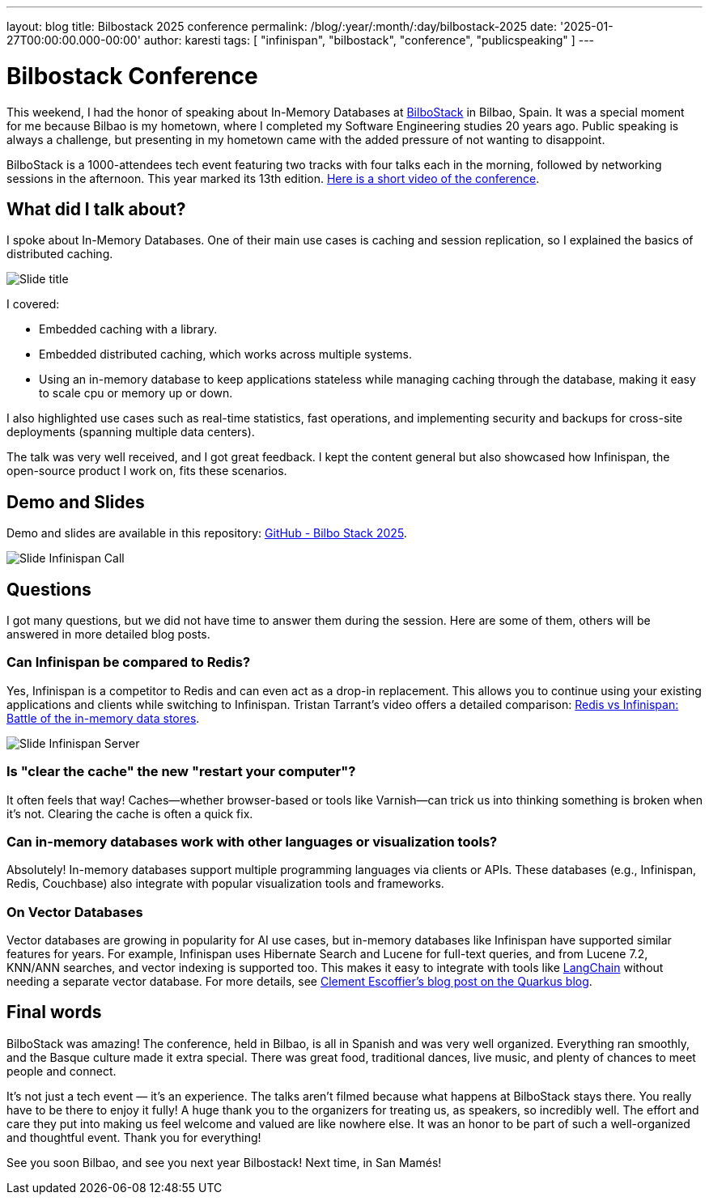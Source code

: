 ---
layout: blog
title: Bilbostack 2025 conference
permalink: /blog/:year/:month/:day/bilbostack-2025
date: '2025-01-27T00:00:00.000-00:00'
author: karesti
tags: [ "infinispan", "bilbostack", "conference", "publicspeaking" ]
---

= Bilbostack Conference

This weekend, I had the honor of speaking about In-Memory Databases at https://bilbostack.com/[BilboStack] in Bilbao, Spain.
It was a special moment for me because Bilbao is my hometown, where I completed
my Software Engineering studies 20 years ago. Public speaking
is always a challenge, but presenting in my hometown came with the added
pressure of not wanting to disappoint.

BilboStack is a 1000-attendees tech event featuring two tracks with four talks each in
the morning, followed by networking sessions in the afternoon.
This year marked its 13th edition. https://www.linkedin.com/posts/bart-farrell_bilbostack-activity-7289558740582748160-P2dl?utm_source=share&utm_medium=member_desktop[Here is a short video of the conference].

== What did I talk about?
I spoke about In-Memory Databases. One of their main use cases is caching and session replication, so I explained
the basics of distributed caching.

image::/assets/images/blog/2025-bilbostack/title.jpeg[Slide title]

I covered:

* Embedded caching  with a library.
* Embedded distributed caching, which works across multiple systems.
* Using an in-memory database to keep applications stateless while managing
caching through the database, making it easy to scale cpu or memory up or down.

I also highlighted use cases such as real-time statistics, fast operations,
and implementing security and backups for cross-site deployments
(spanning multiple data centers).

The talk was very well received, and I got great feedback.
I kept the content general but also showcased how Infinispan,
the open-source product I work on, fits these scenarios.

== Demo and Slides
Demo and slides are available in this repository:
https://github.com/karesti/bilbostack-2025[GitHub - Bilbo Stack 2025].

image::/assets/images/blog/2025-bilbostack/infinispan.jpeg[Slide Infinispan Call]

== Questions
I got many questions, but we did not have time to answer them during the session.
Here are some of them, others will be answered in more detailed blog posts.

=== Can Infinispan be compared to Redis?
Yes, Infinispan is a competitor to Redis and can even act as a drop-in
replacement. This allows you to continue using your existing applications
and clients while switching to Infinispan. Tristan Tarrant’s video offers
a detailed comparison: https://www.youtube.com/watch?v=Kb46QFigx84&t=1s[Redis vs Infinispan: Battle of the in-memory data stores].

image::/assets/images/blog/2025-bilbostack/slide.jpeg[Slide Infinispan Server]

=== Is "clear the cache" the new "restart your computer"?
It often feels that way! Caches—whether browser-based or tools like
Varnish—can trick us into thinking something is broken when it’s not.
Clearing the cache is often a quick fix.

=== Can in-memory databases work with other languages or visualization tools?
Absolutely! In-memory databases support multiple programming languages via
clients or APIs. These databases (e.g., Infinispan, Redis, Couchbase)
also integrate with popular visualization tools and frameworks.

=== On Vector Databases
Vector databases are growing in popularity for AI use cases, but
in-memory databases like Infinispan have supported similar features for years.
For example, Infinispan uses Hibernate Search and Lucene for full-text queries, and
from Lucene 7.2, KNN/ANN searches, and vector indexing is supported too. This makes it easy to integrate with
tools like https://github.com/langchain-ai/langchain[LangChain] without
needing a separate vector database.
For more details, see https://quarkus.io/blog/granite-rag/[Clement Escoffier’s blog post on the Quarkus blog].

== Final words
BilboStack was amazing! The conference, held in Bilbao, is all in Spanish and
was very well organized. Everything ran smoothly, and the Basque culture made
it extra special. There was great food, traditional dances, live music,
and plenty of chances to meet people and connect.

It’s not just a tech event — it’s an experience. The talks aren’t filmed because
what happens at BilboStack stays there. You really have to be there to enjoy it fully!
A huge thank you to the organizers for treating us, as speakers, so incredibly well.
The effort and care they put into making us feel welcome and valued are like nowhere
else. It was an honor to be part of such a well-organized and thoughtful event.
Thank you for everything!

See you soon Bilbao, and see you next year Bilbostack! Next time, in San Mamés!
